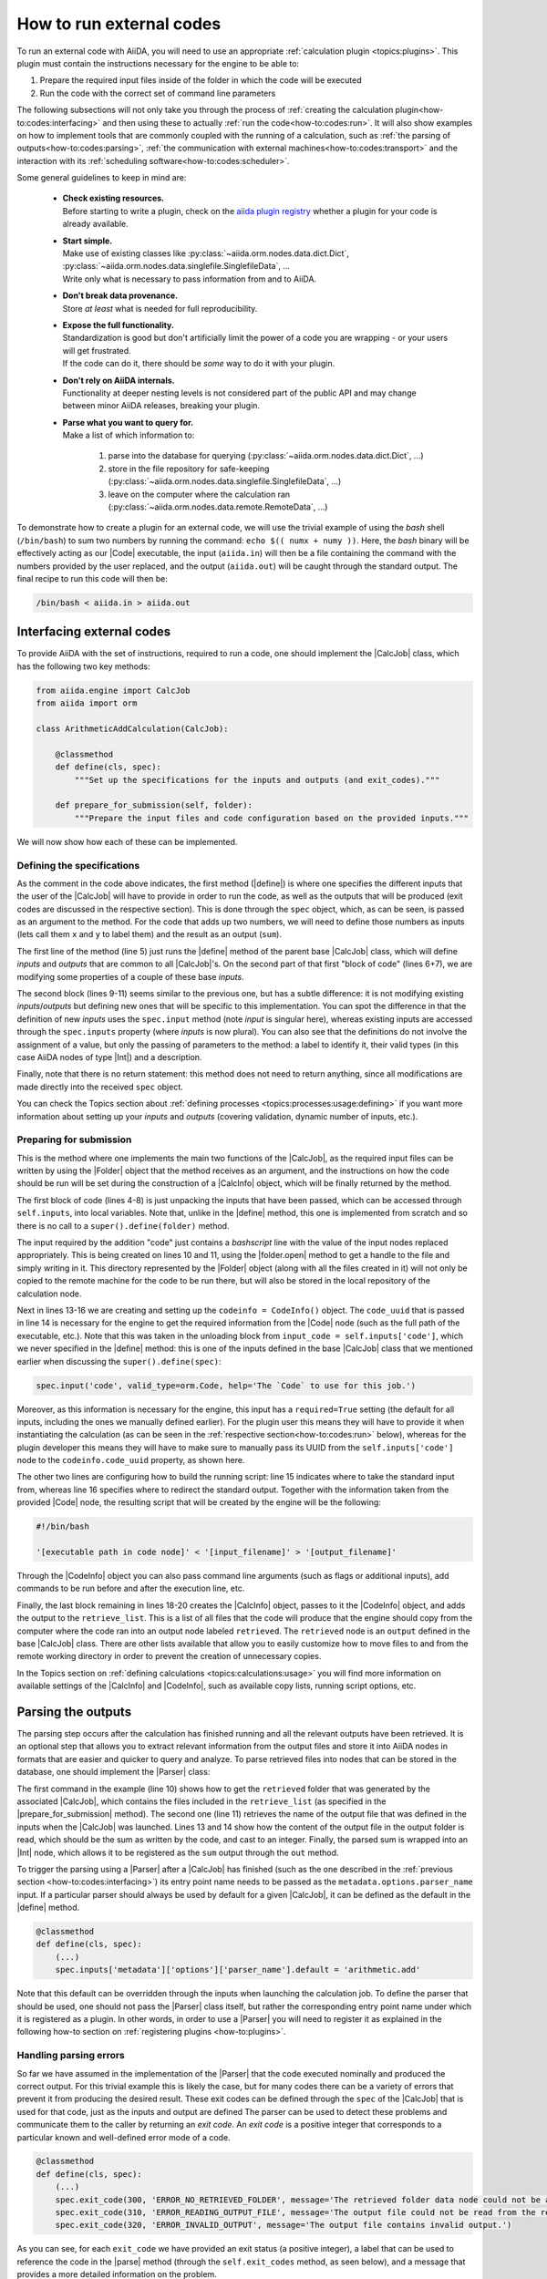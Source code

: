 .. _how-to:codes:

*************************
How to run external codes
*************************

To run an external code with AiiDA, you will need to use an appropriate :ref:`calculation plugin <topics:plugins>`.
This plugin must contain the instructions necessary for the engine to be able to:

1. Prepare the required input files inside of the folder in which the code will be executed
2. Run the code with the correct set of command line parameters

The following subsections will not only take you through the process of :ref:`creating the calculation plugin<how-to:codes:interfacing>` and then using these to actually :ref:`run the code<how-to:codes:run>`.
It will also show examples on how to implement tools that are commonly coupled with the running of a calculation, such as :ref:`the parsing of outputs<how-to:codes:parsing>`, :ref:`the communication with external machines<how-to:codes:transport>` and the interaction with its :ref:`scheduling software<how-to:codes:scheduler>`.

Some general guidelines to keep in mind are:

 * | **Check existing resources.**
   | Before starting to write a plugin, check on the `aiida plugin registry <https://aiidateam.github.io/aiida-registry/>`_ whether a plugin for your code is already available.
 * | **Start simple.**
   | Make use of existing classes like :py:class:`~aiida.orm.nodes.data.dict.Dict`, :py:class:`~aiida.orm.nodes.data.singlefile.SinglefileData`, ...
   | Write only what is necessary to pass information from and to AiiDA.
 * | **Don't break data provenance.**
   | Store *at least* what is needed for full reproducibility.
 * | **Expose the full functionality.**
   | Standardization is good but don't artificially limit the power of a code you are wrapping - or your users will get frustrated.
   | If the code can do it, there should be *some* way to do it with your plugin.
 * | **Don't rely on AiiDA internals.**
   | Functionality at deeper nesting levels is not considered part of the public API and may change between minor AiiDA releases, breaking your plugin.
 * | **Parse what you want to query for.**
   | Make a list of which information to:

     #. parse into the database for querying (:py:class:`~aiida.orm.nodes.data.dict.Dict`, ...)
     #. store in the file repository for safe-keeping (:py:class:`~aiida.orm.nodes.data.singlefile.SinglefileData`, ...)
     #. leave on the computer where the calculation ran (:py:class:`~aiida.orm.nodes.data.remote.RemoteData`, ...)

To demonstrate how to create a plugin for an external code, we will use the trivial example of using the `bash` shell (``/bin/bash``) to sum two numbers by running the command: ``echo $(( numx + numy ))``.
Here, the `bash` binary will be effectively acting as our |Code| executable, the input (``aiida.in``) will then be a file containing the command with the numbers provided by the user replaced, and the output (``aiida.out``) will be caught through the standard output.
The final recipe to run this code will then be:

.. code-block:: bash

    /bin/bash < aiida.in > aiida.out

.. _how-to:codes:interfacing:

Interfacing external codes
==========================

To provide AiiDA with the set of instructions, required to run a code, one should implement the |CalcJob| class, which has the following two key methods:

.. code-block:: python

    from aiida.engine import CalcJob
    from aiida import orm

    class ArithmeticAddCalculation(CalcJob):

        @classmethod
        def define(cls, spec):
            """Set up the specifications for the inputs and outputs (and exit_codes)."""

        def prepare_for_submission(self, folder):
            """Prepare the input files and code configuration based on the provided inputs."""

We will now show how each of these can be implemented.

Defining the specifications
---------------------------

As the comment in the code above indicates, the first method (|define|) is where one specifies the different inputs that the user of the |CalcJob| will have to provide in order to run the code, as well as the outputs that will be produced (exit codes are discussed in the respective section).
This is done through the |spec| object, which, as can be seen, is passed as an argument to the method.
For the code that adds up two numbers, we will need to define those numbers as inputs (lets call them ``x`` and ``y`` to label them) and the result as an output (``sum``).

.. code-block:: python
   :linenos:

    @classmethod
    def define(cls, spec):
        """Set up the specifications for the inputs and outputs (and exit_codes)."""

        super().define(spec)
        spec.inputs['metadata']['options']['input_filename'].default = 'aiida.in'
        spec.inputs['metadata']['options']['output_filename'].default = 'aiida.out'

        spec.input('x', valid_type=orm.Int, help='The left operand.')
        spec.input('y', valid_type=orm.Int, help='The right operand.')
        spec.output('sum', valid_type=orm.Int, help='The sum of the left and right operand.')

The first line of the method (line 5) just runs the |define| method of the parent base |CalcJob| class, which will define `inputs` and `outputs` that are common to all |CalcJob|'s.
On the second part of that first "block of code" (lines 6+7), we are modifying some properties of a couple of these base `inputs`.

The second block (lines 9-11) seems similar to the previous one, but has a subtle difference: it is not modifying existing `inputs`/`outputs` but defining new ones that will be specific to this implementation.
You can spot the difference in that the definition of new `inputs` uses the ``spec.input`` method (note `input` is singular here), whereas existing inputs are accessed through the ``spec.inputs`` property (where `inputs` is now plural).
You can also see that the definitions do not involve the assignment of a value, but only the passing of parameters to the method: a label to identify it, their valid types (in this case AiiDA nodes of type |Int|) and a description.

Finally, note that there is no return statement: this method does not need to return anything, since all modifications are made directly into the received |spec| object.

You can check the Topics section about :ref:`defining processes <topics:processes:usage:defining>` if you want more information about setting up your `inputs` and `outputs` (covering validation, dynamic number of inputs, etc.).

Preparing for submission
------------------------

This is the method where one implements the main two functions of the |CalcJob|, as the required input files can be written by using the |Folder| object that the method receives as an argument, and the instructions on how the code should be run will be set during the construction of a |CalcInfo| object, which will be finally returned by the method.

.. code-block:: python
   :linenos:

    def prepare_for_submission(self, folder):
        """Prepare the input files and code configuration based on the provided inputs."""

        input_x = self.inputs['x']
        input_y = self.inputs['y']
        input_code = self.inputs['code']
        input_filename = self.inputs['metadata']['options']['input_filename']
        output_filename = self.inputs['metadata']['options']['output_filename']

        with folder.open(input_filename, 'w', encoding='utf8') as handle:
            handle.write('echo $(( {} + {} ))\n'.format(input_x.value, input_y.value))

        codeinfo = CodeInfo()
        codeinfo.code_uuid = input_code.uuid
        codeinfo.stdin_name = input_filename
        codeinfo.stdout_name = output_filename

        calcinfo = CalcInfo()
        calcinfo.codes_info = [codeinfo]
        calcinfo.retrieve_list = [output_filename]

        return calcinfo

The first block of code (lines 4-8) is just unpacking the inputs that have been passed, which can be accessed through ``self.inputs``, into local variables.
Note that, unlike in the |define| method, this one is implemented from scratch and so there is no call to a ``super().define(folder)`` method.

The input required by the addition "code" just contains a `bashscript` line with the value of the input nodes replaced appropriately.
This is being created on lines 10 and 11, using the |folder.open| method to get a handle to the file and simply writing in it.
This directory represented by the |Folder| object (along with all the files created in it) will not only be copied to the remote machine for the code to be run there, but will also be stored in the local repository of the calculation node.

Next in lines 13-16 we are creating and setting up the ``codeinfo = CodeInfo()`` object.
The ``code_uuid`` that is passed in line 14 is necessary for the engine to get the required information from the |Code| node (such as the full path of the executable, etc.).
Note that this was taken in the unloading block from ``input_code = self.inputs['code']``, which we never specified in the |define| method: this is one of the inputs defined in the base |CalcJob| class that we mentioned earlier when discussing the ``super().define(spec)``:

.. code-block:: python

    spec.input('code', valid_type=orm.Code, help='The `Code` to use for this job.')

Moreover, as this information is necessary for the engine, this input has a ``required=True`` setting (the default for all inputs, including the ones we manually defined earlier).
For the plugin user this means they will have to provide it when instantiating the calculation (as can be seen in the :ref:`respective section<how-to:codes:run>` below), whereas for the plugin developer this means they will have to make sure to manually pass its UUID from the ``self.inputs['code']`` node to the ``codeinfo.code_uuid`` property, as shown here.

The other two lines are configuring how to build the running script: line 15 indicates where to take the standard input from, whereas line 16 specifies where to redirect the standard output.
Together with the information taken from the provided |Code| node, the resulting script that will be created by the engine will be the following:

.. code-block:: bash

    #!/bin/bash

    '[executable path in code node]' < '[input_filename]' > '[output_filename]'

Through the |CodeInfo| object you can also pass command line arguments (such as flags or additional inputs), add commands to be run before and after the execution line, etc.

Finally, the last block remaining in lines 18-20 creates the |CalcInfo| object, passes to it the |CodeInfo| object, and adds the output to the ``retrieve_list``.
This is a list of all files that the code will produce that the engine should copy from the computer where the code ran into an output node labeled ``retrieved``.
The ``retrieved`` node is an ``output`` defined in the base |CalcJob| class.
There are other lists available that allow you to easily customize how to move files to and from the remote working directory in order to prevent the creation of unnecessary copies.

In the Topics section on :ref:`defining calculations <topics:calculations:usage>` you will find more information on available settings of the |CalcInfo| and |CodeInfo|, such as available copy lists, running script options, etc.

.. _how-to:codes:parsing:

Parsing the outputs
===================

The parsing step occurs after the calculation has finished running and all the relevant outputs have been retrieved.
It is an optional step that allows you to extract relevant information from the output files and store it into AiiDA nodes in formats that are easier and quicker to query and analyze.
To parse retrieved files into nodes that can be stored in the database, one should implement the |Parser| class:

.. code-block:: python
   :linenos:

    from aiida.parsers.parser import Parser
    from aiida.common import exceptions
    from aiida import orm

    class ArithmeticAddParser(Parser):

        def parse(self, **kwargs):
            """Parse the contents of the retrieved output files into nodes."""

            output_folder = self.retrieved
            output_filename = self.node.get_option('output_filename')

            with output_folder.open(output_filename, 'r') as handle:
                result = int(handle.read())

            self.out('sum', orm.Int(result))

The first command in the example (line 10) shows how to get the ``retrieved`` folder that was generated by the associated |CalcJob|, which contains the files included in the ``retrieve_list`` (as specified in the |prepare_for_submission| method).
The second one (line 11) retrieves the name of the output file that was defined in the inputs when the |CalcJob| was launched.
Lines 13 and 14 show how the content of the output file in the output folder is read, which should be the sum as written by the code, and cast to an integer.
Finally, the parsed sum is wrapped into an |Int| node, which allows it to be registered as the ``sum`` output through the ``out`` method.

To trigger the parsing using a |Parser| after a |CalcJob| has finished (such as the one described in the :ref:`previous section <how-to:codes:interfacing>`) its entry point name needs to be passed as the ``metadata.options.parser_name`` input.
If a particular parser should always be used by default for a given |CalcJob|, it can be defined as the default in the |define| method.

.. code-block:: python

    @classmethod
    def define(cls, spec):
        (...)
        spec.inputs['metadata']['options']['parser_name'].default = 'arithmetic.add'

Note that this default can be overridden through the inputs when launching the calculation job.
To define the parser that should be used, one should not pass the |Parser| class itself, but rather the corresponding entry point name under which it is registered as a plugin.
In other words, in order to use a |Parser| you will need to register it as explained in the following how-to section on :ref:`registering plugins <how-to:plugins>`.

Handling parsing errors
-----------------------

So far we have assumed in the implementation of the |Parser| that the code executed nominally and produced the correct output.
For this trivial example this is likely the case, but for many codes there can be a variety of errors that prevent it from producing the desired result.
These exit codes can be defined through the |spec| of the |CalcJob| that is used for that code, just as the inputs and output are defined
The parser can be used to detect these problems and communicate them to the caller by returning an `exit code`.
An `exit code` is a positive integer that corresponds to a particular known and well-defined error mode of a code.

.. code-block:: python

    @classmethod
    def define(cls, spec):
        (...)
        spec.exit_code(300, 'ERROR_NO_RETRIEVED_FOLDER', message='The retrieved folder data node could not be accessed.')
        spec.exit_code(310, 'ERROR_READING_OUTPUT_FILE', message='The output file could not be read from the retrieved folder.')
        spec.exit_code(320, 'ERROR_INVALID_OUTPUT', message='The output file contains invalid output.')

As you can see, for each ``exit_code`` we have provided an exit status (a positive integer), a label that can be used to reference the code in the |parse| method (through the ``self.exit_codes`` method, as seen below), and a message that provides a more detailed information on the problem.

To use these in the |parse| method, you just need to return the corresponding exit code and then the engine will know when to set it on the corresponding calculation job node.

.. code-block:: python
   :linenos:

    def parse(self, **kwargs):
        """Parse the contents of the retrieved output files into nodes."""

        try:
            output_folder = self.retrieved
        except exceptions.NotExistent:
            return self.exit_codes.ERROR_NO_RETRIEVED_FOLDER

        output_filename = self.node.get_option('output_filename')

        try:
            with output_folder.open(output_filename, 'r') as handle:
                try:
                    result = int(handle.read())
                except ValueError:
                    return self.exit_codes.ERROR_INVALID_OUTPUT
        except OSError:
            return self.exit_codes.ERROR_READING_OUTPUT_FILE


        self.out('sum', orm.Int(result))

You can see there is one for the case where no ``retrieve`` output was found (lines 4-7), another for the case of not being able to read the output file (outter ``try``/``except`` structure in lines 11-18), and finally one for when the result printed in the file is not a valid integer (inner ``try``/``except`` structure in lines 13-16).
The Topics section on :ref:`defining processes <topics:processes:usage:defining>` provides additional information on how to use exit codes.

.. todo::

    .. _how-to:codes:computers:

    Configuring remote computers
    ============================

    `#4123`_

.. _how-to:codes:run:

Running external codes
======================

To run an external code with AiiDA, you will need to use an appropriate :ref:`calculation plugin <topics:plugins>` that knows how to transform the input nodes into the input files that the code expects, copy everything in the code's machine, run the calculation and retrieve the results.
You can check the `plugin registry <https://aiidateam.github.io/aiida-registry/>`_ to see if a plugin already exists for the code that you would like to run.
If that is not the case, you can :ref:`develop your own <how-to:codes:interfacing>`.
After you have installed the plugin, you can start running the code through AiiDA.
To check which calculation plugins you have currently installed, run:

.. code-block:: bash

    $ verdi plugin list aiida.calculations

As an example, we will show how to use the ``arithmetic.add`` plugin, which is a pre-installed plugin that uses the `bash shell <https://www.gnu.org/software/bash/>`_ to sum two integers.
You can access it with the ``CalculationFactory``:

.. code-block:: python

    from aiida.plugins import CalculationFactory
    calculation_class = CalculationFactory('arithmetic.add')

Next, we provide the inputs for the code when running the calculation.
Use ``verdi plugin`` to determine what inputs a specific plugin expects:

.. code-block:: bash

    $ verdi plugin list aiida.calculations arithmetic.add
    (...)
        Inputs:
               code:  required  Code        The `Code` to use for this job.
                  x:  required  Int, Float  The left operand.
                  y:  required  Int, Float  The right operand.
    (...)

You will see that 3 inputs nodes are required: two containing the values to add up (``x``, ``y``) and one containing information about the specific code to execute (``code``).
If you already have these nodes in your database, you can get them by :ref:`querying for them <how-to:data:find>` or using ``orm.load_node(<PK>)``.
Otherwise, you will need to create them as shown below (note that you `will` need to already have the ``localhost`` computer configured, as explained in the :ref:`previous how-to<how-to:codes:computers>`):

.. code-block:: python

    from aiida import orm
    bash_binary = orm.Code(remote_computer_exec=[localhost, '/bin/bash'])
    number_x = orm.Int(17)
    number_y = orm.Int(11)

To provide these as inputs to the calculations, we will now use the ``builder`` object that we can get from the class:

.. code-block:: python

    calculation_builder = calculation_class.get_builder()
    calculation_builder.code = bash_binary
    calculation_builder.x = number_x
    calculation_builder.y = number_y

Now everything is in place and ready to perform the calculation, which can be done in two different ways.
The first one is blocking and will return a dictionary containing all the output nodes (keyed after their label, so in this case these should be: "remote_folder", "retrieved" and "sum") that you can safely inspect and work with:

.. code-block:: python

    from aiida.engine import run
    output_dict = run(calculation_builder)
    sum_result = output_dict['sum']

The second one is non blocking, as you will be submitting it to the daemon and control is immediately returned to the interpreter.
The return value in this case is the calculation node that is stored in the database.

.. code-block:: python

    from aiida.engine import submit
    calculation = submit(calculation_builder)

Note that, although you have access to the node, the underlying calculation `process` is not guaranteed to have finished when you get back control in the interpreter.
You can use the verdi command line interface to :ref:`monitor<topics:processes:usage:monitoring>` these processes:

.. code-block:: bash

    $ verdi process list

Performing a dry-run
--------------------

Additionally, you might want to check and verify your inputs before actually running or submitting a calculation.
You can do so by specifying to use a ``dry_run``, which will create all the input files in a local directory (``submit_test/[date]-0000[x]``) so you can inspect them before actually launching the calculation:

.. code-block:: python

    calculation_builder.metadata.dry_run = True
    calculation_builder.metadata.store_provenance = False
    run(calculation_builder)

.. todo::

    .. _how-to:codes:caching:

    Using caching to save computational resources
    =============================================

    `#3988`_


    .. _how-to:codes:scheduler:

    Adding support for a custom scheduler
    =====================================

    `#3989`_


    .. _how-to:codes:transport:

    Adding support for a custom transport
    =====================================

    `#3990`_


.. |Int| replace:: :py:class:`~aiida.orm.nodes.data.int.Int`
.. |Code| replace:: :py:class:`~aiida.orm.nodes.data.Code`
.. |Parser| replace:: :py:class:`~aiida.parsers.parser.Parser`
.. |parse| replace:: :py:class:`~aiida.parsers.parser.Parser.parse`
.. |folder| replace:: :py:class:`~aiida.common.folders.Folder`
.. |folder.open| replace:: :py:class:`~aiida.common.folders.Folder.open`
.. |CalcJob| replace:: :py:class:`~aiida.engine.processes.calcjobs.calcjob.CalcJob`
.. |CalcInfo| replace:: :py:class:`~aiida.common.CalcInfo`
.. |CodeInfo| replace:: :py:class:`~aiida.common.CodeInfo`
.. |spec| replace:: ``spec``
.. |define| replace:: :py:class:`~aiida.engine.processes.calcjobs.CalcJob.define`
.. |prepare_for_submission| replace:: :py:class:`~aiida.engine.processes.calcjobs.CalcJob.prepare_for_submission`

.. _#3988: https://github.com/aiidateam/aiida-core/issues/3988
.. _#3989: https://github.com/aiidateam/aiida-core/issues/3989
.. _#3990: https://github.com/aiidateam/aiida-core/issues/3990
.. _#4123: https://github.com/aiidateam/aiida-core/issues/4123
